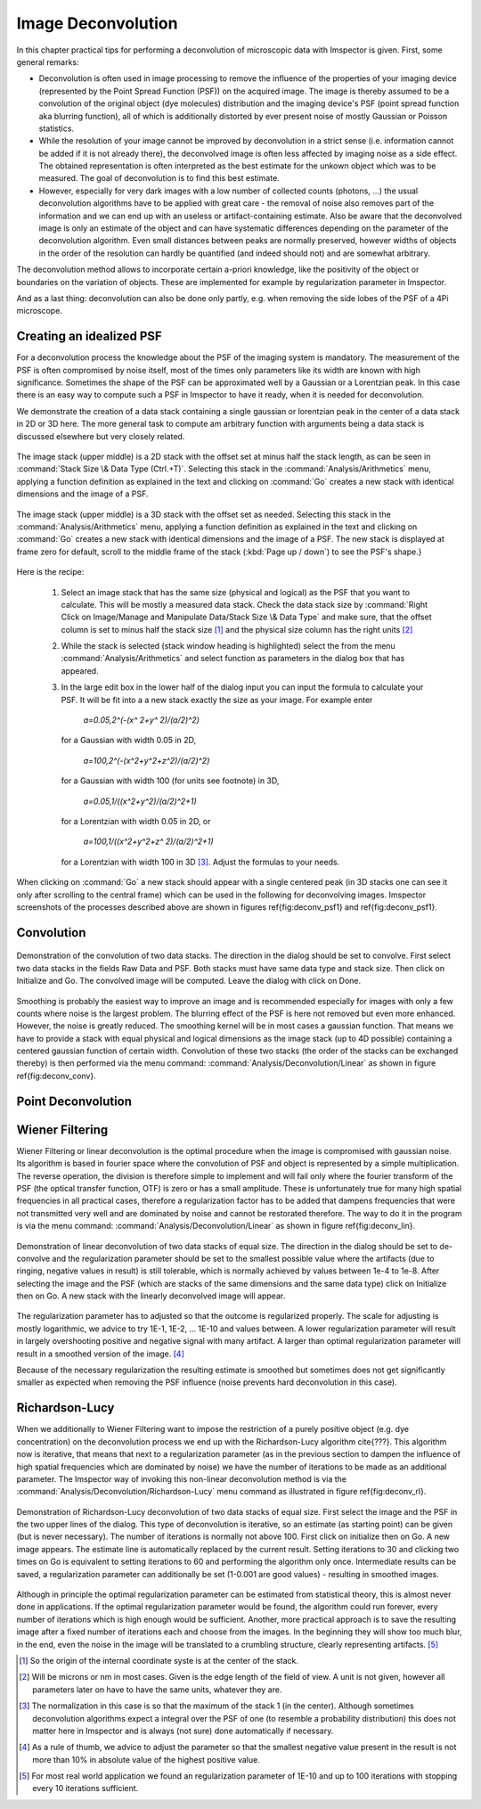 =====================================
Image Deconvolution
=====================================

.. role:: parser(emphasis)

In this chapter practical tips for performing a deconvolution of microscopic data with Imspector is given. First,
some general remarks:

* Deconvolution is often used in image processing to remove the influence of the properties of your imaging device
  (represented by the Point Spread Function (PSF)) on the acquired image. The image is thereby assumed to be a
  convolution of the original object (dye molecules) distribution and the imaging device's PSF (point spread function aka blurring function),
  all of which is additionally distorted by ever present noise of mostly Gaussian or Poisson statistics.

* While the resolution of your image cannot be improved by deconvolution in a strict sense (i.e. information cannot be
  added if it is not already there), the deconvolved image is often less affected by imaging noise as a side effect.
  The obtained representation is often interpreted as the best estimate for the unkown object which was to be
  measured. The goal of deconvolution is to find this best estimate.

* However, especially for very dark images with a low number of collected counts (photons, ...) the usual
  deconvolution algorithms have to be applied with great care - the removal of noise also removes part of the information
  and we can end up with an useless or artifact-containing estimate. Also be aware that the deconvolved image is only
  an estimate of the object and can have systematic differences depending on the parameter of the deconvolution algorithm.
  Even small distances between peaks are normally preserved, however widths of objects in the order of the
  resolution can hardly be quantified (and indeed should not) and are somewhat arbitrary.

The deconvolution method allows to incorporate certain a-priori knowledge, like the positivity of the object or
boundaries on the variation of objects. These are implemented for example by regularization parameter in Imspector.

And as a last thing: deconvolution can also be done only partly, e.g. when removing the side lobes of the PSF of a
4Pi microscope.

Creating an idealized PSF
----------------------------

For a deconvolution process the knowledge about the PSF of the imaging system is mandatory. The measurement of the
PSF is often compromised by noise itself, most of the times only parameters like its width are known with high significance.
Sometimes the shape of the PSF can be approximated well by a Gaussian or a Lorentzian peak. In this case there is an
easy way to compute such a PSF in Imspector to have it ready, when it is needed for deconvolution.

We demonstrate the creation of a data stack containing a single gaussian or lorentzian peak in the center of a data stack in 2D or 3D here.
The more general task to compute am arbitrary function with arguments being a data stack is discussed elsewhere but
very closely related.

.. figure:: /images/deconvolution/psf1.jpg
   :align: center

   The image stack (upper middle) is a 2D stack with the offset set at minus half the stack length, as can be seen
   in :command:`Stack Size \& Data Type (Ctrl.+T)`. Selecting this stack in the :command:`Analysis/Arithmetics` menu,
   applying a function definition as explained in the text and clicking on :command:`Go` creates a new stack with identical
   dimensions and the image of a PSF.

.. figure:: /images/deconvolution/psf2.jpg
   :align: center

   The image stack (upper middle) is a 3D stack with the offset set as needed. Selecting this stack in the
   :command:`Analysis/Arithmetics` menu, applying a function definition as explained in the text and clicking on
   :command:`Go` creates a new stack with identical dimensions and the image of a PSF. The new stack is displayed at
   frame zero for default, scroll to the middle frame of the stack (:kbd:`Page up / down`) to see the PSF's shape.}

Here is the recipe:

   1. Select an image stack that has the same size (physical and logical) as the PSF that you want to calculate. 
      This will be mostly a measured data stack. Check the data stack size by :command:`Right Click on Image/Manage and Manipulate Data/Stack Size \& Data Type` 
      and make sure, that the offset column is set to minus half the stack size [#]_
      and the physical size column has the right units [#]_
   2. While the stack is selected (stack window heading is highlighted) select the from the menu :command:`Analysis/Arithmetics` 
      and select function as parameters in the dialog box that has appeared.
   3. In the large edit box in the lower half of the dialog input you can input the formula to calculate your PSF. It will be fit into a 
      a new stack exactly the size as your image. For example enter  
      
         :parser:`a=0.05,2^(-(x^ 2+y^ 2)/(a/2)^2)` 

     for a Gaussian with width 0.05 in 2D, 
       
         :parser:`a=100,2^(-(x^2+y^2+z^2)/(a/2)^2)` 
         
     for a Gaussian with width 100 (for units see footnote) in 3D, 
     
         :parser:`a=0.05,1/((x^2+y^2)/(a/2)^2+1)` 
         
     for a Lorentzian with width 0.05 in 2D, or 
     
        :parser:`a=100,1/((x^2+y^2+z^ 2)/(a/2)^2+1)` 
       
     for a Lorentzian with width 100 in 3D [#]_. Adjust the formulas to your needs.

When clicking on :command:`Go` a new stack should appear with a single centered peak (in 3D stacks one can see it only after scrolling to the
central frame) which can be used in the following for deconvolving images. Imspector screenshots of the processes described above are
shown in figures \ref{fig:deconv_psf1} and \ref{fig:deconv_psf1}.

Convolution
--------------------------

.. figure:: /images/deconvolution/convolution.jpg
   :align: center

   Demonstration of the convolution of two data stacks. The direction in the dialog should be set to convolve.
   First select two data stacks in the fields Raw Data and PSF. Both stacks must have same data type and stack size.
   Then click on Initialize and Go. The convolved image will be computed. Leave the dialog with click on Done.

Smoothing is probably the easiest way to improve an image and is recommended especially for images with only a few
counts where noise is the largest problem. The blurring effect of the PSF is here not removed but even more
enhanced. However, the noise is greatly reduced. The smoothing kernel will be in most cases a gaussian function. That
means we have to provide a stack with equal physical and logical dimensions as the image stack (up to 4D possible)
containing a centered gaussian function of certain width. Convolution of these two stacks (the order of the stacks
can be exchanged thereby) is then performed via the menu command: :command:`Analysis/Deconvolution/Linear` as shown in
figure \ref{fig:deconv_conv}.


Point Deconvolution
----------------------

.. todo:: Empty.

Wiener Filtering
-----------------------

Wiener Filtering or linear deconvolution is the optimal procedure when the image is compromised with gaussian noise.
Its algorithm is based in fourier space where the convolution of PSF and object is represented by a simple
multiplication. The reverse operation, the division is therefore simple to implement and will fail only where the
fourier transform of the PSF (the optical transfer function, OTF) is zero or has a small amplitude. These is
unfortunately true for many high spatial frequencies in all practical cases, therefore a regularization factor has to
be added that dampens frequencies that were not transmitted very well and are dominated by noise and cannot be
restorated therefore. The way to do it in the program is via the menu command:
:command:`Analysis/Deconvolution/Linear` as shown in figure \ref{fig:deconv_lin}.

.. figure:: /images/deconvolution/linear.jpg
   :align: center

   Demonstration of linear deconvolution of two data stacks of equal size. The direction in the dialog should be set to 
   de-convolve and the regularization parameter should be set to the smallest possible value where the artifacts (due to
   ringing, negative values in result) is still tolerable, which is normally achieved by values between 1e-4 to 1e-8. 
   After selecting the image and the PSF (which are stacks of the same dimensions and the same data type) click on 
   Initialize then on Go. A new stack with the linearly deconvolved image will appear.

The regularization parameter has to adjusted so that the outcome is regularized properly. The scale for adjusting is mostly
logarithmic, we advice to try 1E-1, 1E-2, ... 1E-10 and values between. A lower regularization parameter will result in
largely overshooting positive and negative signal with many artifact. A larger than optimal regularization parameter
will result in a smoothed version of the image. [#]_

Because of the necessary regularization the resulting estimate is smoothed but sometimes does not get significantly
smaller as expected when removing the PSF influence (noise prevents hard deconvolution in this case).


Richardson-Lucy
------------------

When we additionally to Wiener Filtering want to impose the restriction of a purely positive object (e.g. dye concentration)
on the deconvolution process we end up with the Richardson-Lucy algorithm \cite{???}. This algorithm now is iterative, 
that means that next to a regularization parameter (as in the previous section to dampen the influence of high spatial
frequencies which are dominated by noise) we have the number of iterations to be made as an additional parameter.
The Imspector way of invoking this non-linear deconvolution method is via the :command:`Analysis/Deconvolution/Richardson-Lucy`
menu command as illustrated in figure \ref{fig:deconv_rl}.

.. figure:: /images/deconvolution/rl.jpg
   :align: center

   Demonstration of Richardson-Lucy deconvolution of two data stacks of equal size. First select the image and the PSF in
   the two upper lines of the dialog. This type of deconvolution is iterative, so an estimate (as starting point) can be
   given (but is never necessary). The number of iterations is normally not above 100. First click on initialize then 
   on Go. A new image appears. The estimate line is automatically replaced by the current result. Setting iterations 
   to 30 and clicking two times on Go is equivalent to setting iterations to 60 and performing the algorithm only 
   once. Intermediate results can be saved, a regularization parameter can additionally be set 
   (1-0.001 are good values) - resulting in smoothed images.

Although in principle the optimal regularization parameter can be estimated from statistical theory, this is almost 
never done in applications. If the optimal regularization parameter would be found, the algorithm could run forever, 
every number of iterations which is high enough would be sufficient. Another, more practical approach is to save
the resulting image after a fixed number of iterations each and choose from the images. In the beginning they 
will show too much blur, in the end, even the noise in the image will be translated to a crumbling structure, 
clearly representing artifacts. [#]_

.. [#] So the origin of the internal coordinate syste is at the center of the stack. 
.. [#] Will be microns or nm in most cases. Given is the edge length of the field of view. A unit is not given, however all parameters later on have to have the same units, whatever they are.
.. [#] The normalization in this case is so that the maximum of the stack 1 (in the center). Although sometimes 
   deconvolution algorithms expect a integral over the PSF of one (to resemble a probability distribution) this
   does not matter here in Imspector and is always (not sure) done automatically if necessary.
.. [#] As a rule of thumb, we advice to adjust the parameter so that the smallest negative value present in the result is not more than 10\% in absolute value of the highest positive value.
.. [#] For most real world application we found an regularization parameter of 1E-10 and up to 100 iterations with stopping every 10 iterations sufficient.
 
